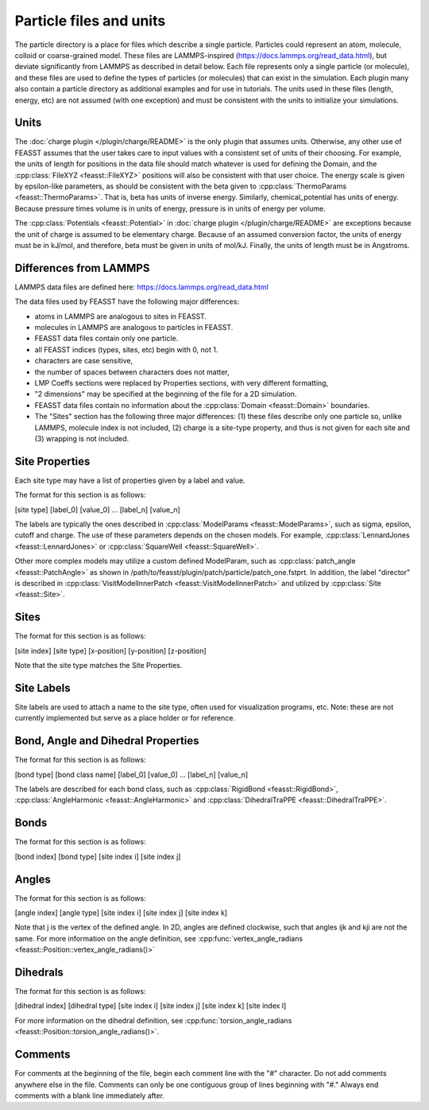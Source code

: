 *************************
Particle files and units
*************************

The particle directory is a place for files which describe a single particle.
Particles could represent an atom, molecule, colloid or coarse-grained model.
These files are LAMMPS-inspired (https://docs.lammps.org/read_data.html), but deviate significantly from LAMMPS as described in detail below.
Each file represents only a single particle (or molecule), and these files are used to define the types of particles (or molecules) that can exist in the simulation.
Each plugin many also contain a particle directory as additional examples and for use in tutorials.
The units used in these files (length, energy, etc) are not assumed (with one exception) and must be consistent with the units to initialize your simulations.

Units
======

The :doc:`charge plugin </plugin/charge/README>` is the only plugin that assumes units.
Otherwise, any other use of FEASST assumes that the user takes care to input values with a consistent set of units of their choosing.
For example, the units of length for positions in the data file should match whatever is used for defining the Domain, and the :cpp:class:`FileXYZ <feasst::FileXYZ>` positions will also be consistent with that user choice.
The energy scale is given by epsilon-like parameters, as should be consistent with the beta given to :cpp:class:`ThermoParams <feasst::ThermoParams>`.
That is, beta has units of inverse energy.
Similarly, chemical_potential has units of energy.
Because pressure times volume is in units of energy, pressure is in units of energy per volume.

The :cpp:class:`Potentials <feasst::Potential>` in :doc:`charge plugin </plugin/charge/README>` are exceptions because the unit of charge is assumed to be elementary charge.
Because of an assumed conversion factor, the units of energy must be in kJ/mol, and therefore, beta must be given in units of mol/kJ.
Finally, the units of length must be in Angstroms.

Differences from LAMMPS
========================

LAMMPS data files are defined here: https://docs.lammps.org/read_data.html

The data files used by FEASST have the following major differences:

- atoms in LAMMPS are analogous to sites in FEASST.
- molecules in LAMMPS are analogous to particles in FEASST.
- FEASST data files contain only one particle.
- all FEASST indices (types, sites, etc) begin with 0, not 1.
- characters are case sensitive,
- the number of spaces between characters does not matter,
- LMP Coeffs sections were replaced by Properties sections, with very different formatting,
- "2 dimensions" may be specified at the beginning of the file for a 2D simulation.
- FEASST data files contain no information about the :cpp:class:`Domain <feasst::Domain>` boundaries.
- The "Sites" section has the following three major differences: (1) these files describe only one particle so, unlike LAMMPS, molecule index is not included, (2) charge is a site-type property, and thus is not given for each site and (3) wrapping is not included.

Site Properties
================

Each site type may have a list of properties given by a label and value.

The format for this section is as follows:

[site type] [label_0] [value_0] ... [label_n] [value_n]

The labels are typically the ones described in :cpp:class:`ModelParams <feasst::ModelParams>`, such as sigma, epsilon, cutoff and charge.
The use of these parameters depends on the chosen models.
For example, :cpp:class:`LennardJones <feasst::LennardJones>` or :cpp:class:`SquareWell <feasst::SquareWell>`.

Other more complex models may utilize a custom defined ModelParam, such as :cpp:class:`patch_angle <feasst::PatchAngle>` as shown in /path/to/feasst/plugin/patch/particle/patch_one.fstprt.
In addition, the label "director" is described in :cpp:class:`VisitModelInnerPatch <feasst::VisitModelInnerPatch>` and utilized by :cpp:class:`Site <feasst::Site>`.

Sites
======

The format for this section is as follows:

[site index] [site type] [x-position] [y-position] [z-position]

Note that the site type matches the Site Properties.

Site Labels
=============

Site labels are used to attach a name to the site type, often used for visualization programs, etc.
Note: these are not currently implemented but serve as a place holder or for reference.

Bond, Angle and Dihedral Properties
======================================

The format for this section is as follows:

[bond type] [bond class name] [label_0] [value_0] ... [label_n] [value_n]

The labels are described for each bond class, such as :cpp:class:`RigidBond <feasst::RigidBond>`, :cpp:class:`AngleHarmonic <feasst::AngleHarmonic>` and :cpp:class:`DihedralTraPPE <feasst::DihedralTraPPE>`.

Bonds
=======

The format for this section is as follows:

[bond index] [bond type] [site index i] [site index j]

Angles
======

The format for this section is as follows:

[angle index] [angle type] [site index i] [site index j] [site index k]

Note that j is the vertex of the defined angle.
In 2D, angles are defined clockwise, such that angles ijk and kji are not the same.
For more information on the angle definition, see :cpp:func:`vertex_angle_radians <feasst::Position::vertex_angle_radians()>`

Dihedrals
==========

The format for this section is as follows:

[dihedral index] [dihedral type] [site index i] [site index j] [site index k] [site index l]

For more information on the dihedral definition, see :cpp:func:`torsion_angle_radians <feasst::Position::torsion_angle_radians()>`.

Comments
==========

For comments at the beginning of the file, begin each comment line with the "#" character.
Do not add comments anywhere else in the file.
Comments can only be one contiguous group of lines beginning with "#."
Always end comments with a blank line immediately after.

